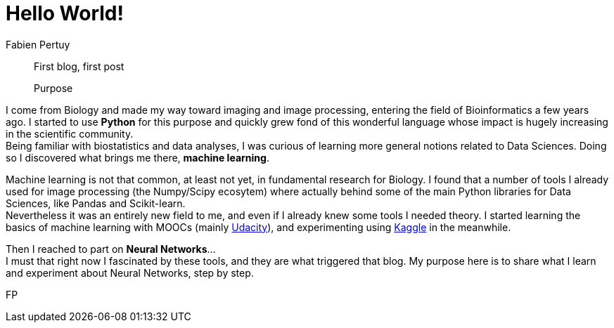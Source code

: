= Hello World!
Fabien Pertuy
:hp-image: /images/covers/Hello_World!.png
:published_at: {localdate}
:hp-tags: Introduction, Python, Deep_Learning, Data_Science

[abstract]
--
First blog, first post

Purpose
--


I come from Biology and made my way toward imaging and image processing, entering the field of Bioinformatics a few years ago.
I started to use *Python* for this purpose and quickly grew fond of this wonderful language whose impact is hugely increasing in the scientific community. +
Being familiar with biostatistics and data analyses, I was curious of learning more general notions related to Data Sciences.
Doing so I discovered what brings me there, *machine learning*.

Machine learning is not that common, at least not yet, in fundamental research for Biology.
I found that a number of tools I already used for image processing (the Numpy/Scipy ecosytem) where actually behind some of the main Python libraries for Data Sciences, like Pandas and Scikit-learn. +
Nevertheless it was an entirely new field to me, and even if I already knew some tools I needed theory.
I started learning the basics of machine learning with MOOCs (mainly https://www.udacity.com/course/intro-to-machine-learning--ud120[Udacity]), and experimenting using https://www.kaggle.com/[Kaggle] in the meanwhile. +

Then I reached to part on *Neural Networks*... +
I must that right now I fascinated by these tools, and they are what triggered that blog.
My purpose here is to share what I learn and experiment about Neural Networks, step by step. +


{authorinitials}
